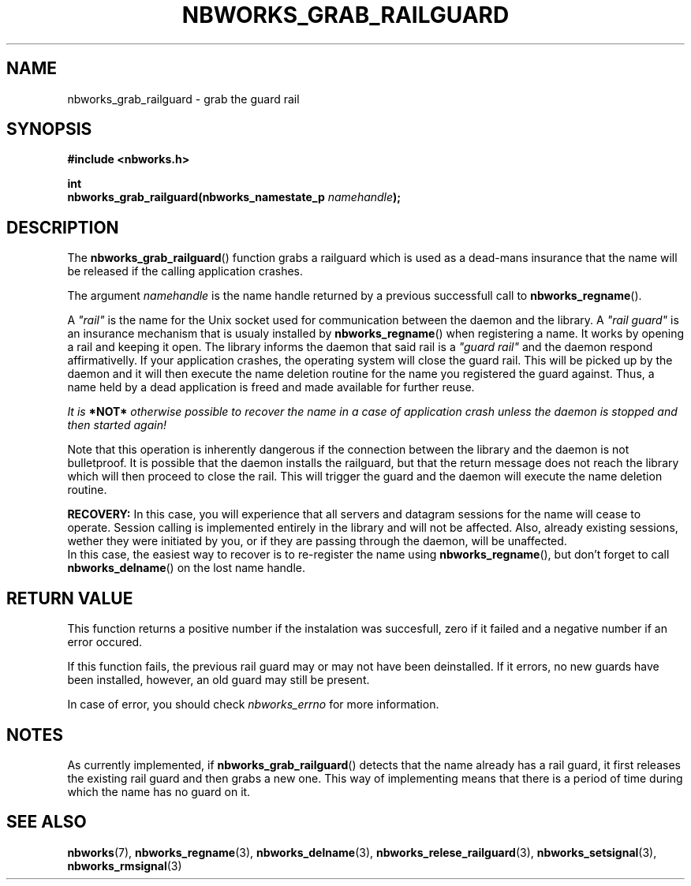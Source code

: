 .TH NBWORKS_GRAB_RAILGUARD 3  2013-05-01 "" "Nbworks Manual"
.SH NAME
nbworks_grab_railguard \- grab the guard rail
.SH SYNOPSIS
.nf
.B #include <nbworks.h>
.sp
.BI "int"
.br
.BI "  nbworks_grab_railguard(nbworks_namestate_p " namehandle ");"
.fi
.SH DESCRIPTION
The \fBnbworks_grab_railguard\fP() function grabs a railguard which is
used as a dead-mans insurance that the name will be released if the
calling application crashes.
.PP
The argument \fInamehandle\fP is the name handle returned by a
previous successfull call to \fBnbworks_regname\fP().
.PP
A \fI"rail"\fP is the name for the Unix socket used for communication
between the daemon and the library. A \fI"rail guard"\fP is an
insurance mechanism that is usualy installed by
\fBnbworks_regname\fP() when registering a name. It works by opening a
rail and keeping it open. The library informs the daemon that said
rail is a \fI"guard rail"\fP and the daemon respond affirmativelly. If
your application crashes, the operating system will close the guard
rail. This will be picked up by the daemon and it will then execute
the name deletion routine for the name you registered the guard
against. Thus, a name held by a dead application is freed and made
available for further reuse.
.PP
\fIIt is \fB*NOT*\fP otherwise possible to recover the name in a case
of application crash unless the daemon is stopped and then started
again!\fP
.PP
Note that this operation is inherently dangerous if the connection
between the library and the daemon is not bulletproof. It is possible
that the daemon installs the railguard, but that the return message
does not reach the library which will then proceed to close the
rail. This will trigger the guard and the daemon will execute the name
deletion routine.
.PP
\fBRECOVERY:\fP In this case, you will experience that all servers and
datagram sessions for the name will cease to operate. Session calling
is implemented entirely in the library and will not be affected. Also,
already existing sessions, wether they were initiated by you, or if
they are passing through the daemon, will be unaffected.
.br
In this case, the easiest way to recover is to re-register the name
using \fBnbworks_regname\fP(), but don't forget to call
\fBnbworks_delname\fP() on the lost name handle.
.SH "RETURN VALUE"
This function returns a positive number if the instalation was
succesfull, zero if it failed and a negative number if an error
occured.
.PP
If this function fails, the previous rail guard may or may not have
been deinstalled. If it errors, no new guards have been installed,
however, an old guard may still be present.
.PP
In case of error, you should check \fInbworks_errno\fP for more
information.
.SH NOTES
As currently implemented, if \fBnbworks_grab_railguard\fP() detects
that the name already has a rail guard, it first releases the existing
rail guard and then grabs a new one. This way of implementing means
that there is a period of time during which the name has no guard on
it.
.SH "SEE ALSO"
.BR nbworks (7),
.BR nbworks_regname (3),
.BR nbworks_delname (3),
.BR nbworks_relese_railguard (3),
.BR nbworks_setsignal (3),
.BR nbworks_rmsignal (3)
